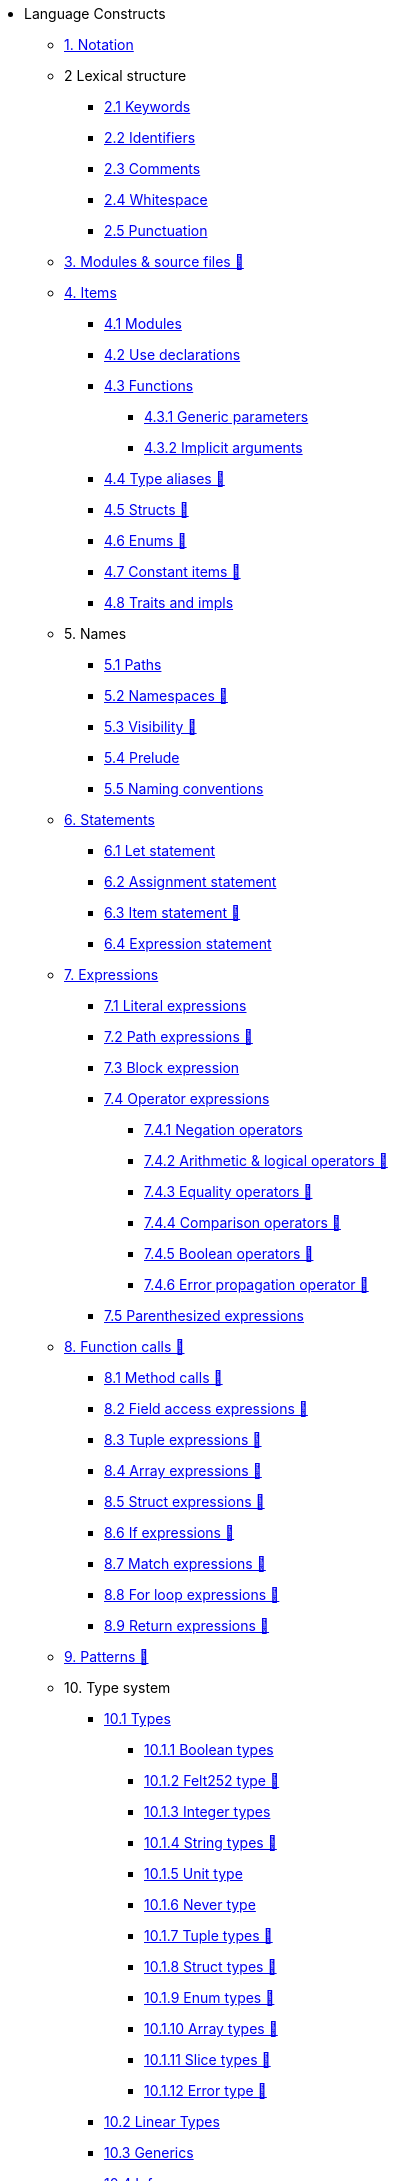 // Language constructs
* Language Constructs
** xref:notation.adoc[1. Notation]
** 2 Lexical structure
*** xref:keywords.adoc[2.1 Keywords]
*** xref:identifiers.adoc[2.2 Identifiers]
*** xref:comments.adoc[2.3 Comments]
*** xref:whitespace.adoc[2.4 Whitespace]
*** xref:punctuation.adoc[2.5 Punctuation]

** xref:modules-and-source-files.adoc[3. Modules & source files 🚧]

** xref:items.adoc[4. Items]
*** xref:module.adoc[4.1 Modules]
*** xref:use.adoc[4.2 Use declarations]
*** xref:functions.adoc[4.3 Functions]
**** xref:functions.adoc#generic_parameters[4.3.1 Generic parameters]
**** xref:functions.adoc#specifying_arguments[4.3.2 Implicit arguments]
*** xref:type-aliases.adoc[4.4 Type aliases 🚧]
*** xref:structs.adoc[4.5 Structs 🚧]
*** xref:enums.adoc[4.6 Enums 🚧]
*** xref:constant-items.adoc[4.7 Constant items 🚧]
*** xref:traits.adoc[4.8 Traits and impls]

** 5. Names
*** xref:path.adoc[5.1 Paths]
*** xref:namespaces.adoc[5.2 Namespaces 🚧]
*** xref:visibility.adoc[5.3 Visibility 🚧]
*** xref:prelude.adoc[5.4 Prelude]
*** xref:naming-conventions.adoc[5.5 Naming conventions]

** xref:statements.adoc[6. Statements]
*** xref:let-statement.adoc[6.1 Let statement]
*** xref:assignment-statement.adoc[6.2 Assignment statement]
*** xref:item-statement.adoc[6.3 Item statement 🚧]
*** xref:expression-statement.adoc[6.4 Expression statement]

** xref:expressions.adoc[7. Expressions]
*** xref:literal-expressions.adoc[7.1 Literal expressions]
*** xref:path-expressions.adoc[7.2 Path expressions 🚧]
*** xref:block-expression.adoc[7.3 Block expression]
*** xref:operator-expressions.adoc[7.4 Operator expressions]
**** xref:negation-operators.adoc[7.4.1 Negation operators]
**** xref:arithmetic-and-logical-operators.adoc[7.4.2 Arithmetic & logical operators 🚧]
**** xref:equality-operators.adoc[7.4.3 Equality operators 🚧]
**** xref:comparison-operators.adoc[7.4.4 Comparison operators 🚧]
**** xref:boolean-operators.adoc[7.4.5 Boolean operators 🚧]
**** xref:error-propagation-operator.adoc[7.4.6 Error propagation operator 🚧]
*** xref:parentheses.adoc[7.5 Parenthesized expressions]

** xref:function-calls.adoc[8. Function calls 🚧]
*** xref:method-calls.adoc[8.1 Method calls 🚧]
*** xref:field-access-expressions.adoc[8.2 Field access expressions 🚧]
*** xref:tuple-expressions.adoc[8.3 Tuple expressions 🚧]
*** xref:array-expressions.adoc[8.4 Array expressions 🚧]
*** xref:struct-expressions.adoc[8.5 Struct expressions 🚧]
*** xref:if-expressions.adoc[8.6 If expressions 🚧]
*** xref:match-expressions.adoc[8.7 Match expressions 🚧]
*** xref:for-loop-expressions.adoc[8.8 For loop expressions 🚧]
*** xref:return-expressions.adoc[8.9 Return expressions 🚧]

** xref:patterns.adoc[9. Patterns 🚧]

** 10. Type system
*** xref:types.adoc[10.1 Types]
**** xref:boolean-types.adoc[10.1.1 Boolean types]
**** xref:felt252-type.adoc[10.1.2 Felt252 type 🚧]
**** xref:integer-types.adoc[10.1.3 Integer types]
**** xref:string-types.adoc[10.1.4 String types 🚧]
**** xref:unit-type.adoc[10.1.5 Unit type]
**** xref:never-type.adoc[10.1.6 Never type]
**** xref:tuple-types.adoc[10.1.7 Tuple types 🚧]
**** xref:struct-types.adoc[10.1.8 Struct types 🚧]
**** xref:enum-types.adoc[10.1.9 Enum types 🚧]
**** xref:array-types.adoc[10.1.10 Array types 🚧]
**** xref:slice-types.adoc[10.1.11 Slice types 🚧]
**** xref:error-type.adoc[10.1.12 Error type 🚧]
*** xref:linear-types.adoc[10.2 Linear Types]
*** xref:generics.adoc[10.3 Generics]
*** xref:inference.adoc[10.4 Inference]
*** xref:type-layout.adoc[10.5 Type layout 🚧]
**** xref:packed-structs.adoc[10.5.1 Packed structs 🚧]
